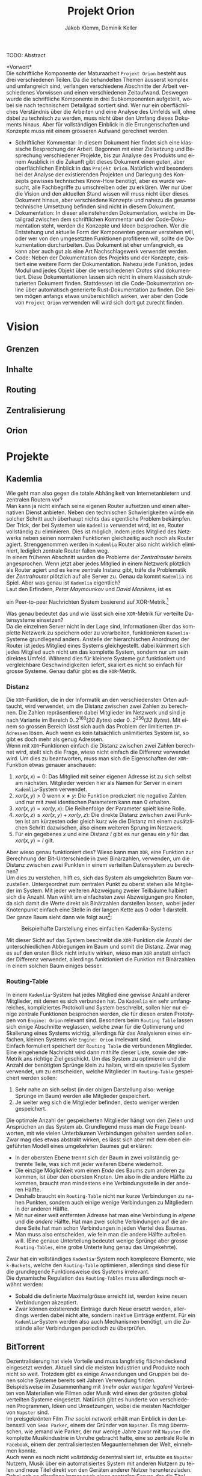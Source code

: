#+TITLE: Projekt Orion
#+AUTHOR: Jakob Klemm, Dominik Keller
#+LATEX_CLASS: article
#+IMAGE: ksba
#+LANGUAGE: de
#+OPTIONS: toc:t title:t date:nil
#+LATEX_HEADER: \usepackage[utf8]{inputenc}
#+LATEX_HEADER: \usepackage[dvipsnames]{xcolor}
#+LATEX_HEADER: \usepackage{tikz}
#+LATEX_HEADER: \usepackage{pdfpages}
#+LATEX_HEADER: \usepackage[]{babel}
#+LATEX_HEADER: \usepackage{listings}
#+LATEX_HEADER: \usepackage[]{babel}
#+LATEX_HEADER: \usepackage[dvipsnames]{xcolor}
#+LATEX_HEADER: \usepackage{courier}
#+LATEX_HEADER: \usepackage{listings}
#+LATEX_HEADER: \usepackage{textcomp}
#+LATEX_HEADER: \usepackage{gensymb}
\newpage  
#+BEGIN_ABSTRACT
TODO: Abstract
#+END_ABSTRACT
\newpage

*Vorwort*\\
Die schriftliche Komponente der Maturaarbeit =Projekt Orion= besteht aus
drei verschiedenen Teilen. Da die behandelten Themen äusserst komplex
und umfangreich sind, verlangen verschiedene Abschnitte der Arbeit
verschiedenes Vorwissen und einen verschiedenen Zeitaufwand. Deswegen
wurde die schriftliche Komponente in drei Subkomponenten aufgeteilt,
wobei sie nach technischem Detailgrad sortiert sind. Wer nur ein
oberflächliches Verständnis über die Arbeiten und eine Analyse des
Umfelds will, ohne dabei zu technisch zu werden, muss nicht über den
Umfang dieses Dokuments hinaus. Aber für vollständigen Einblick in die
Errungenschaften und Konzepte muss mit einem grösseren Aufwand
gerechnet werden.
- Schriftlicher Kommentar: In diesem Dokument hier findet sich eine
  klassische Besprechung der Arbeit. Begonnen mit einer Zielsetzung
  und Besprechung verschiedener Projekte, bis zur Analyse des Produkts
  und einem Ausblick in die Zukunft gibt dieses Dokument einen guten,
  aber oberflächlichen Einblick in das =Projekt Orion=. Natürlich wird
  besonders bei der Analyse der existierenden Projekten und Darlegung
  des Konzepts gewisses technisches Know-How benötigt, aber es wurde
  versucht, alle Fachbegriffe zu umschreiben oder zu erklären. Wer nur
  über die Vision und den aktuellen Stand wissen will muss nicht über
  dieses Dokument hinaus, aber verschiedene Konzepte und nahezu die
  gesamte technische Umsetzung befinden sind nicht in diesem Dokument.
- Dokumentation: In dieser alleinstehenden Dokumentation, welche im
  Detailgrad zwischen dem schriftlichen Kommentar und der
  Code-Dokumentation steht, werden die Konzepte und Ideen besprochen.
  Wer die Entstehung und aktuelle Form der Komponenten genauer
  verstehen will, oder wer von den umgesetzten Funktionen profitieren
  will, sollte die Dokumentation durcharbeiten. Das Dokument ist eher
  umfangreich, es kann aber auch gut als eine Art Nachschlagewerk
  verwendet werden.
- Code: Neben der Dokumentation des Projekts und der Konzepte,
  existiert eine weitere Form der Dokumentation. Nahezu jede Funktion,
  jedes Modul und jedes Objekt über die verschiedenen /Crates/ sind
  dokumentiert. Diese Dokumentationen lassen sich nicht in einem
  klassisch strukturierten Dokument finden. Stattdessen ist die
  Code-Dokumentation online über automatisch generierte
  Rust-Dokumentation zu finden. Die Seiten mögen anfangs etwas
  unübersichtlich wirken, wer aber den Code von =Projekt Orion=
  verwenden will wird sich dort gut zurecht finden.
\newpage

* Vision
** Grenzen
** Inhalte
** Routing
** Zentralisierung
** Orion
* Projekte
** Kademlia
Wie geht man also gegen die totale Abhängikeit von Internetanbietern
und zentralen Routern vor?\\
Man kann ja nicht einfach seine eigenen Router aufsetzen und einen
alternativen Dienst anbieten. Neben den technischen Schwierigkeiten
würde ein solcher Schritt auch überhaupt nichts das eigentliche
Problem bekämpfen.\\

\noindent Der Trick, der bei Systemen wie =Kademlia= verwendet wird, ist
es, Router vollständig zu eliminieren. Dies ist möglich, indem jedes
Mitglied des Netzwerks neben seinen normalen Funktionen gleichzeitig
auch noch als Router agiert. Strenggenommen werden in =Kademlia= Router
also nicht wirklich eliminiert, lediglich zentrale Router fallen
weg.\\

\noindent In einem früheren Abschnitt wurden die Probleme der
/Zentralrouter/ bereits angesprochen. Wenn jetzt aber jedes Mitglied in
einem Netzwerk plötzlich als Router agiert und es keine zentrale
Instanz gibt, träfe die Problematik der /Zentralrouter/ plötzlich auf
alle Server zu. Genau da kommt =Kademlia= ins Spiel. Aber was genau ist
=Kademlia= eigentlich?\\

\noindent Laut den Erfindern, /Petar Maymounkov/ und /David Mazières/,
ist es
#+begin_center
ein Peer-to-peer Nachrichten System basierend auf XOR-Metrik.[fn:9]
#+end_center
Was genau bedeutet das und wie lässt sich eine =XOR=-Metrik für
verteilte Datensysteme einsetzen?\\

\noindent Da die einzelnen Server nicht in der Lage sind,
Informationen über das komplette Netzwerk zu speichern oder zu
verarbeiten, funktionieren =Kademlia=-Systeme grundlegend anders.
Anstelle der hierarchischen Anordnung der Router ist jedes Mitglied
eines Systems gleichgestellt. dabei kümmert sich jedes Mitglied auch
nicht um das komplette System, sondern nur um sein direktes Umfeld.
Während dies für kleinere Systeme gut funktioniert und vergleichbare
Geschwindigkeiten liefert, skaliert es nicht so einfach für grosse
Systeme. Genau dafür gibt es die =XOR=-Metrik.
*** Distanz
     Die =XOR=-Funktion, die in der Informatik an den verschiedensten
     Orten auftaucht, wird verwendet, um die Distanz zwischen zwei
     Zahlen zu berechnen. Die Zahlen repräsentieren dabei Mitglieder
     im Netzwerk und sind je nach Variante im Bereich
     \(0..2^{160}\)(/20 Bytes/) oder \(0..2^{256}\)(/32 Bytes/). Mit einem
     so grossen Bereich lässt sich auch das Problem der limitierten
     =IP-Adressen= lösen. Auch wenn es kein tatsächlich unlimitiertes
     System ist, so gibt es doch mehr als genug Adressen.\\

     \noindent Wenn mit =XOR=-Funktionen einfach die Distanz zwischen
     zwei Zahlen berechnet wird, stellt sich die Frage, wieso nicht
     einfach die Differenz verwendet wird. Um dies zu beantworten,
     muss man sich die Eigenschaften der =XOR=-Funktion etwas genauer
     anschauen:

     1. \(xor(x, x) = 0\): Das Mitglied mit seiner eigenen Adresse ist
        zu sich selbst am nächsten. Mitglieder werden hier als Namen
        für Server in einem =Kademlia=-System verwendet. 
     2. \(xor(x, y) > 0\) wenn \(x \neq y\): Die Funktion produziert nie
        negative Zahlen und nur mit zwei identischen Parametern kann
        man \(0\) erhalten.
     3. \(xor(x, y) = xor(y, x)\): Die Reihenfolge der Parameter spielt
        keine Rolle.
     4. \(xor(x, z) \leq xor(x, y) + xor(y, z)\): Die direkte Distanz
        zwischen zwei Punkten ist am kürzesten oder gleich kurz wie
        die Distanz mit einem zusätzlichen Schritt dazwischen, also
        einem weiteren Sprung im Netzwerk.
     5. Für ein gegebenes \(x\) und eine Distanz \(l\) gibt es nur
        genau ein \(y\) für das \(xor(x, y) = l\) gilt.

\noindent Aber wieso genau funktioniert dies? Wieso kann man =XOR=, eine
Funktion zur Berechnung der Bit-Unterschiede in zwei Binärzahlen,
verwenden, um die Distanz zwischen zwei Punkten in einem verteilten
Datensystem zu berechnen?\\

\noindent Um dies zu verstehen, hilft es, sich das System als
umgekehrten Baum vorzustellen. Untergeordnet zum zentralen Punkt zu
oberst stehen alle Mitglieder im System. Mit jeder weiteren Abzweigung
zweier Teilbäume halbiert sich die Anzahl. Man wählt am einfachsten
zwei Abzweigungen pro Knoten, da sich damit die Werte direkt als
Binärzahlen darstellen lassen, wobei jeder Knotenpunkt einfach eine
Stelle in der langen Kette aus \(0\) oder \(1\) darstellt. Der ganze
Baum sieht dann wie folgt aus[fn:3]:

#+CAPTION: Beispielhafte Darstellung eines einfachen Kademlia-Systems
#+ATTR_LATEX: :float nil
     [[file:tree.png]]

\noindent Mit dieser Sicht auf das System beschreibt die =XOR=-Funktion
die Anzahl der unterschiedlichen Abbiegungen im Baum und somit die
Distanz. Zwar mag es auf den ersten Blick nicht intuitiv wirken, wieso
man =XOR= anstatt einfach der Differenz verwendet, allerdings
funktioniert die Funktion mit Binärzahlen in einem solchen Baum
einiges besser.
*** Routing-Table
In einem =Kademlia=-System hat jedes Mitglied eine gewisse Anzahl
anderer Mitglieder, mit denen es sich verbunden hat. Da =Kademlia= ein
sehr umfangreiches, kompliziertes Protokoll und System beschreibt,
sollen hier nur einige zentrale Funktionen besprochen werden, die für
diesen ersten Prototypen von =Engine: Orion= relevant sind. Besonders
beim =Routing Table= lassen sich einige Abschnitte weglassen, welche
zwar für die Optimierung und Skalierung eines Systems wichtig,
allerdings für das Analysieren eines einfachen, kleinen Systems wie
=Engine: Orion= irrelevant sind.\\

\noindent Einfach formuliert speichert der =Routing Table= die
verbundenen Mitglieder. Eine eingehende Nachricht wird dann mithilfe
dieser Liste, sowie der =XOR=-Metrik ans richtige Ziel geschickt. Um das
System zu optimieren und die Anzahl der benötigten Sprünge klein zu
halten, wird ein spezielles System verwendet, um zu entscheiden,
welche Mitglieder im =Routing-Table= gespeichert werden sollen:

     1. Sehr nahe an sich selbst (in der obigen Darstellung also:
        wenige Sprünge im Baum) werden alle Mitglieder gespeichert.
     2. Je weiter weg sich die Mitglieder befinden, desto weniger
        werden gespeichert.

\noindent Die optimale Anzahl der gespeicherten Mitglieder hängt von
den Zielen und Ansprüchen an das System ab. Grundlegend muss man die
Frage beantworten, mit wie vielen Unterbäumen Verbindungen gehalten
werden sollen. Zwar mag dies etwas abstrakt wirken, es lässt sich aber
mit dem eben eingeführten Modell eines umgekehrten Baumes gut
erklären:
     - In der obersten Ebene trennt sich der Baum in zwei vollständig
       getrennte Teile, was sich mit jeder weiteren Ebene wiederholt.
     - Die einzige Möglichkeit vom einen /Ende/ des Baums zum anderen
       zu kommen, ist über den obersten Knoten. Um also in die andere
       Hälfte zu kommen, braucht man mindestens eine Verbindungsstelle
       in der anderen Hälfte.
     - Deshalb braucht ein =Routing-Table= nicht nur kurze
       Verbindungen zu nahen Punkten, sondern auch einige wenige
       Verbindungen zu Mitgliedern in der anderen Hälfte.
     - Mit nur einer weit entfernten Adresse hat man eine Verbindung
       in /eigene/ und die /andere/ Hälfte. Hat man zwei solche
       Verbindungen auf die andere Seite hat man schon Verbindungen in
       jeden Viertel des Baumes.
     - Man muss also entscheiden, wie fein man die andere Hälfte
       aufteilen will. (Eine genaue Unterteilung bedeutet wenige
       Sprünge aber grosse =Routing-Tables=, eine grobe Unterteilung
       genau das Umgekehrte).

     \noindent Zwar hat ein vollständiges =Kademlia=-System noch
     komplexere Elemente, wie =k-Buckets=, welche den =Routing-Table=
     optimieren, allerdings sind diese für die grundlegende
     Funktionsweise des Systems irrelevant.\\

     \noindent Die dynamische Regulation des =Routing-Tables= muss
     allerdings noch erwähnt werden:
     - Sobald die definierte Maximalgrösse erreicht ist, werden keine
       neuen Verbindungen akzeptiert.
     - Zwar können existierende Einträge durch Neue ersetzt werden,
       allerdings werden dabei nicht alte, sondern inaktive Einträge
       entfernt. Für ein =Kademlia=-System werden also auch Mechanismen
       benötigt, um die Zustände aller Verbindungen periodisch zu
       überprüfen.
** BitTorrent
    Dezentralisierung hat viele Vorteile und muss langfristig
    flächendeckend eingesetzt werden. Aktuell sind die meisten
    Industrien und Produkte noch nicht so weit. Trotzdem gibt es
    einige Anwendungen und Gruppen bei denen solche Systeme bereits
    seit Jahren Verwendung finden.\\

    \noindent Beispielsweise im Zusammenhang mit /(mehr oder weniger
    legalen)/ Verbreiten von Materialien wie Filmen oder Musik wird
    eines der grössten global verteilten Systeme eingesetzt. Natürlich
    gibt es hunderte von verschiedenen Programmen, Ideen und
    Umsetzungen, wobei die meisten Nachfolger von =Napster= sind.\\

    \noindent Im preisgekrönten Film /The social network/ erhält man
    Einblick in den Lebensstil von =Sean Parker=, einem der Gründer von
    =Napster=. Es mag überraschen, wie jemand wie Parker, der nur wenige
    Jahre zuvor mit =Napster= die komplette Musikindustrie in Unruhe
    gebracht hatte, eine so zentrale Rolle in =Facebook=, einem der
    zentralisiertesten Megaunternehmen der Welt, einnehmen konnte.\\

    \noindent Auch wenn es noch nicht /vollständig/ dezentralisiert ist,
    erlaubte es =Napster= Nutzern, Musik über ein automatisiertes System
    mit anderen Nutzern zu teilen und neue Titel direkt von den
    Geräten anderer Nutzer herunterzuladen. Dabei gab es allerdings
    immer noch einen zentralen Server, der die Titel sortierte und
    indizierte. \\
    =Napster= musste am Ende abgeschaltet werden, nachdem die Klagen der
    Musikindustrie zu belastend wurden. Auch wenn das Produkt
    abgeschaltet wurde, liess sich nichts mehr gegen die Idee
    unternehmen.\\

    \noindent Über viele Iterationen und Generationen hinweg wurden
    die verteilten Systeme immer weiter verbessert, jegliche zentrale
    Server entfernt und in die Hände immer mehr Nutzer gebracht. Heute
    läuft ein Grossteil des Austauschs über =BitTorrent=.

    \noindent =BitTorrent= baut auf der gleichen grundlegenden Idee wie
    =Napster= auf: Nutzer stellen ihren eigenen Katalog an Medien zur
    Verfügung und können Inhalte von allen anderen Mitgliedern im
    System herunterladen. Anders als =Napster= gibt es bei =BitTorrent=
    keine zentrale Komponente, stattdessen findet selbst das
    Indizieren und Finden von Inhalten dezentralisiert statt[fn:11].
    Dafür wird über das =Kademlia=-System aktiv bekannt gegeben, wer
    welche Inhalte zur Verfügung stellt, wobei einzelne Mitglieder
    speichern können, wer die gleichen Inhalte anbietet. Neben
    Dezentralisierung und Sicherheit lassen sich über =BitTorrent=
    tatsächlich gute Geschwindigkeiten erreichen, da sich Inhalte von
    mehreren Anbietern gleichzeitig herunterladen lassen. Da es sich
    bei =BitTorrent= eigentlich um ein grosses Dateisystem handelt,
    lassen sich direkt die =SHA1=-Hashwerte der Inhalte als
    =Kademlia=-Adressen verwenden.
** Tox
Im Sommer 2013 veröffentlichte Edward Snowden schockierende
Geheimnisse über massive Spionage Prgogramme der NSA, mit welchen
nahezu aller digitaler Verkehr, ohne Rücksicht auf Datenschutz oder
Privatsphären mitgelesen, ausgewertet und gespeichert wurde. Nahezu
jede Person mit war betroffen und das genaue Ausmass ist bis heute
noch schwer greiffbar. Vielen wurde aber klar, dass sichere,
verschlüsselte Kommunikation nicht mehr nur etwas für Kriminelle und
/Nerds/ war, sondern dass jeder Zugang zu verschlüsselter, sicherer und
dezentraler Kommunikation haben sollte. In einem Thread auf 4chan
kamen wurden viele dieser Bedenken gesammelt und es kam die Idee auf,
selbst eine Alternative zu herrkömmlichen Chat Programmen wie Skype zu
entwickeln. Aus dieser Initiative heraus entstand =Tox=, wobei die Namen
vieler der ursprünglichen Entwickler bis heute unbekannt sind. Damals
war das Ziel die Entwicklung einer sicheren Alternative zu Skype zu
entwicklen, allerdings hat sich der Umfang des Projekts inzwischen
ausgeweitet. Im Zentrum der Arbeiten steht das =Tox Protocol=, welches
dann von verschiedenen, unabhängigen Programmen umgesetzt wird. Zwar
ist Chat weiterhin eine zentrale Funktion, es wird aber auch Video-
und Audiokommunikation sowie Filesharing gearbeitet.\\

\noindent Basierend auf der bekannten =NaCl=-Bibliothek[fn:4] wird die
gesamte Kommunikation über das =Tox Protocol= [fn:2] zwingend End- zu
Endverschlüsselt. Intern wird ein dezentrales Routing System basierend
auf Kademila verwendet, mit welchem Kontakt zwischen Nutzern
(Freunden) aufgebaut wird. Während im Kademila Whitepaper Addressen
mit einer Länge von 20 Bytes definiert werden, nutzt =Tox= 32 Bytes.
Dies vereinfacht die Verschlüsselung stark, da =NaCl= Schlüssel
verwendet, welche ebenfalls 32 Bytes lang sind. Nebst der eingesparten
Verhandlung von Schlüsseln und der zusätzlichen Kommunikation bindet
diese Idee die Verschlüsselung direkt stärker in das Routing System
ein, denn es werden keine zusätzlichen Informationen zum Verschlüsseln
einer Nachricht gebraucht und sie kann direkt mit der Addresse des
Ziels verschlüsselt werden.\\

\noindent Es ist allerdings wichtig festzustellen, dass =Tox= Kademila
lediglich als Router verwendet. Kontakt zwischen zwei Nutzern wird
komplett dezentral hergestellt, sobald diese sich allerdings gefunden
haben wechseln zu einer direkten Kommunikation über UDP. Zwar erlaubt
diese zweiteilung der Kommunikation schnellen Datenverkehr sobald sich
zwei Nutzer gefunden haben (so ist beispielsweise Video- und
Audiokommunikation möglich), es kommen aber auch einige neue Probleme
auf:
- Anders als beispielsweise im Darknet über das Onion-Routing von
  Aussen klar erkennbar, mit wem jemand kommuniziert. Natürlich ist
  der Inhalt weiterhin verschlüsselt, aber ein solches System setzt in
  erster Linie auf Sicherheit und Geschwindigkeit und nicht auf
  Anonymität.
- Auch muss man bedenken, dass nicht jedes Gerät im Internet in der
  Lage ist direkte Verbindungen mit jedem anderen Gerät aufzubauen.
  Besonders Firewalls können schnell zu Problemen führen. Um den
  Aufwand für die Nutzer zu minimieren wird =UDP hole punching= [fn:1]
  verwendet, allerdings existieren auch dafür gewisse Kriterien und
  Probeleme.

\noindent Das =Tox Protocol= bietet eine einheitliche Spezifikation mit
der eine grosse Auswahl an Problemen gelöst werden können. Wer eine
sichere, dezentrale Alternative zu Whatsapp sucht könnte an =Tox=
gefallen finden. Seit einigen Jahren gibt es aber Bedenken über die
Sicherheit und aktuelle Richtung des Projekts, sowie Berichte von
internen Konflikten, besonders im Zusammenhang mit Spendengeldern.
* Konzept
Tatsächlich wird hier hauptsächlich der zweite Teil einer grösseren
Arbeit beschrieben. Bereits im Abschnitt *Modularität* wurde der erste
Teil dieser Arbeit analysiert. Aus den Erfahrungen und Ideen während
der ersten Entwicklungsphase wurden in dieses, verbesserte Konzept
eingearbeitet. Eine der zentralsten Feststellungen ist die Frage der
Komplexität:
- In der Welt der angewandten Wissenschaften geniesst die Informatik
  einen besonderen Platz. Während die Ingeneurswissenschaften oftmals
  mit der Informatik verglichen werden, so gibt es doch eine zentrale
  Unterscheidung: 
* Prozess
** Modularität
Tatsächlich beschreibt dieses Dokument bereits den zweiten Versuch,
die zweite Iteration eines dezentralen Datensystems. Da während dieser
ersten Entwicklungsphase viele Lektionen gelernt wurden, ist es
wichtig die Ideen und die Umsetzung genau zu analysieren. Zwar
unterscheiden sich die Ziele und Methoden der beiden Ansätze stark,
gewisse Konzepte und einige Programme lassen sich für die aktuelle
Zielsetzung genau übernehmen.\\

\noindent Als erstes ist es wichtig, die Zielsetzung des Systems,
welches hier einfach als “Modularer Ansatz” bezeichnet wird, zu
verstehen und die damit entstandenen Probleme genau festzuhalten.
- Modularität \\
  Wie der Name bereits verrät, ging es in erster Linie um die
  Modularität. Ziel war also eine Methode zur standardisierten
  Kommunikation, durch welche dann beliebige Komponenten an ein
  grösseres System angeschlossen werden können. Mit einigen
  vorgegebenen Komponenten, die Funktionen wie das dezentrale Routing
  und lokales Routing abdecken, können Nutzer für ihre
  Anwendungszwecke passende Programme integrieren.
- Offenheit \\
  Sobald man den Nutzern die Möglichkeit geben will, das System selbst
  zu erweitern und zu bearbeiten, muss man quasi zwingend open-source
  Quellcode zur verfügung stellen.

\noindent Die grundlegende Idee war die selbe: /Die Entwicklung eines
dezentralen vielseitig einsetzbaren Kommunikationsprotokoll./ Da
allerdings keine einzelne Anwendung angestrebt wurde, ging es
stattdessen um die Entwicklung eines vollständigen Ökosystems und
allgemein einsetzbare Komponenten.\\

\noindent Im nächsten Abschnitt sollen einige dieser Komponenten und
die Entscheidungen die zu ihnen geführt haben beschrieben werden. In
einem weiteren Abschnitt sollen dann die Lektionen und Probleme dieses
erster ersten Entwicklungsphase besprochen werden. 
*** Shadow
Zwar übernahm die erste Implementierung des verteilten
Nachrichtensystems, Codename =Shadow= weniger Funktionen als die
aktuelle Umsetzung, für das System als ganzes war das Programm aber
nicht weniger wichtig. Der Name lässt sich einfach erklären: für
normale Nutzer sollte das interne Netzwerk niemals sichtbar sein und
sie sollte nie direkt mit ihm interagieren müssen, es war also quasi
/im Schatten/. Geschrieben in =Elixir= und mit einem =TCP=-Interface konnte
=Shadow= sich mit anderen Instanzen verbinden und über eine rudimentäre
Implementierung des =Kademlia=-Systems Nachrichten senden und
weiterleiten. Um neue Verbindungen herzustellen wurde ein speziell
Entwickeltes System mit so genannten /Member-Files/ verwendet. Jedes
Mitglied eines Netzwerks konnte eine solche Datei generieren, mit
welchen dann beliebige andere Instanzen beitreten konnten.\\

\noindent Sobald eine Nachricht im System am Ziel angekommen war,
wurde sie über einen =Unix-Socket= an den nächsten Komponenten im
System, meistens also =Hunter= weitergegeben. Dies geschah nur, wenn das
einheitlich verwaltete Registrierungssystem für Personen und Dienste,
eine Teilfunktion von =Hunter=, ein treffendes Resultat lieferte.
Ansonsten wurde der interne Routing-Table verwendet. Dieser bestand
aus einer Reihe von Prozessen, welche selbst auch direkt die
=TCP=-Verbindungen verwalteten. 
*** Hunter
Während =Shadow= die Rolle des verteilten Routers übernimmt, ist =Hunter=
der lokale Router. Es geht bei =Hunter= also nicht darum, Nachrichten an
andere Mitglieder des Netzwerks zu senden, sondern sie an verschiedene
Applikationen auf der gleichen Maschine zu senden. Jedes beliebige
Programm, unabhängig von Programmiersprache & internen Strukturen
müsste dann also nur das verhältnismässig Protokoll implementieren und
wäre damit in der Lage, mit allen anderen Komponenten zu interagieren.
Anders als =Shadow= wurde =Hunter= komplett in Rust entwickelt und liess
sich in zwei zentrale Funktionen aufteilen:
- Zum einen diente das Programm als Schnittstelle zu einer einfachen
  /Datenbank/, in diesem Fall eine =JSON-Datei=. Dort wurden alle lokal
  aktiven Adressen und die dazugehörigen Applikationen gespeichert.
  Ein Nutzer der sich beispielsweise über einen Chat mit dem System
  verbindet wird dort mit seiner Adresse oder seinem Nutzernamen und
  dem Namen des Chats eingetragen. Wenn dann von einem beliebigen
  anderen Punkt im System eine Nachricht an diesen Nutzer kommt, wird
  der passende Dienst aus der Datenbank gelesen. All dies lief durch
  ein /Command Line Interface/, welches dann ins Dateisystem schreibt.
- Das eigentliche Senden und Weiterleiten der Nachrichten war nicht
  über ein kurzlebiges Programm möglich, da dafür längere Verbindungen
  existieren müssten. Dafür muss =Hunter= als erstes gestartet werden,
  wobei das Programm intern für jede Verbindung einen dedizierten
  Thread startet.

Diese klare Trennung der Aufgaben und starke Unabhängigkeit der
einzelnen Komponenten erlaubt ein einheitliches Nachrichtenformat, da
für die einzelnen Komponenten kein Verständnis über andere Komponenten
oder die Verbindungen haben müssen. 
*** NET-Script
Ein weitere zentrale Komponente des Systems ist eine eigene
Programmiersprache, welche mit starker Integration in das restliche
System das Entwickeln neuer Mechanismen und Komponenten das System
offener machen sollte. Ein einfacher lisp-ähnlicher Syntax sollte das
Entwickeln neuer Programme einfach und vielseitig einsetzbar machen.
*** Interface
*** Probleme
** Präsentation
* Produkt
* Ausblick
** Verifizierung
** Balance
* Footnotes
[fn:4] =NaCl= Verschlüsselungs Bibliothek:
https://nacl.cr.yp.to/, heruntergeladen am: 22.09.2021.

[fn:2] Tox Protokoll Spezifikationen:  
https://toktok.ltd/spec.html, heruntergeladen am: 22.09.2021.

[fn:1] Wikipedia: UDP Hole punching:  
https://en.wikipedia.org/wiki/Hole_punching_(networking),
heruntergeladen am: 24.09.2021.

[fn:11] BitTorrent: Mainline DHT:
https://www.cs.helsinki.fi/u/lxwang/publications/P2P2013_13.pdf,
heruntergeladen am: 4.06.2020.

[fn:10] CJDNS - Whitepaper:
https://github.com/cjdelisle/cjdns/blob/master/doc/Whitepaper.md,
heruntergeladen am: 3.06.2020.

[fn:9] Kademlia: Whitepaper:
https://pdos.csail.mit.edu/~petar/papers/maymounkov-kademlia-lncs.pdf,
heruntergeladen am: 30.05.2020.

[fn:8] Einführung in /Distributed Systems/ mit Elixir, Jakob Klemm:
https://orion.jeykey.net/distributed_systems.pdf, heruntergeladen am: 2.06.2020. 

[fn:ts] Tom Scott: Single Point of Failure
https://youtu.be/y4GB_NDU43Q, heruntergeladen am 24.05.2020.

[fn:3] Wikipedia: Kademlia [[https://en.wikipedia.org/wiki/Kademlia]],
heruntergeladen am: 30.05.2020.

